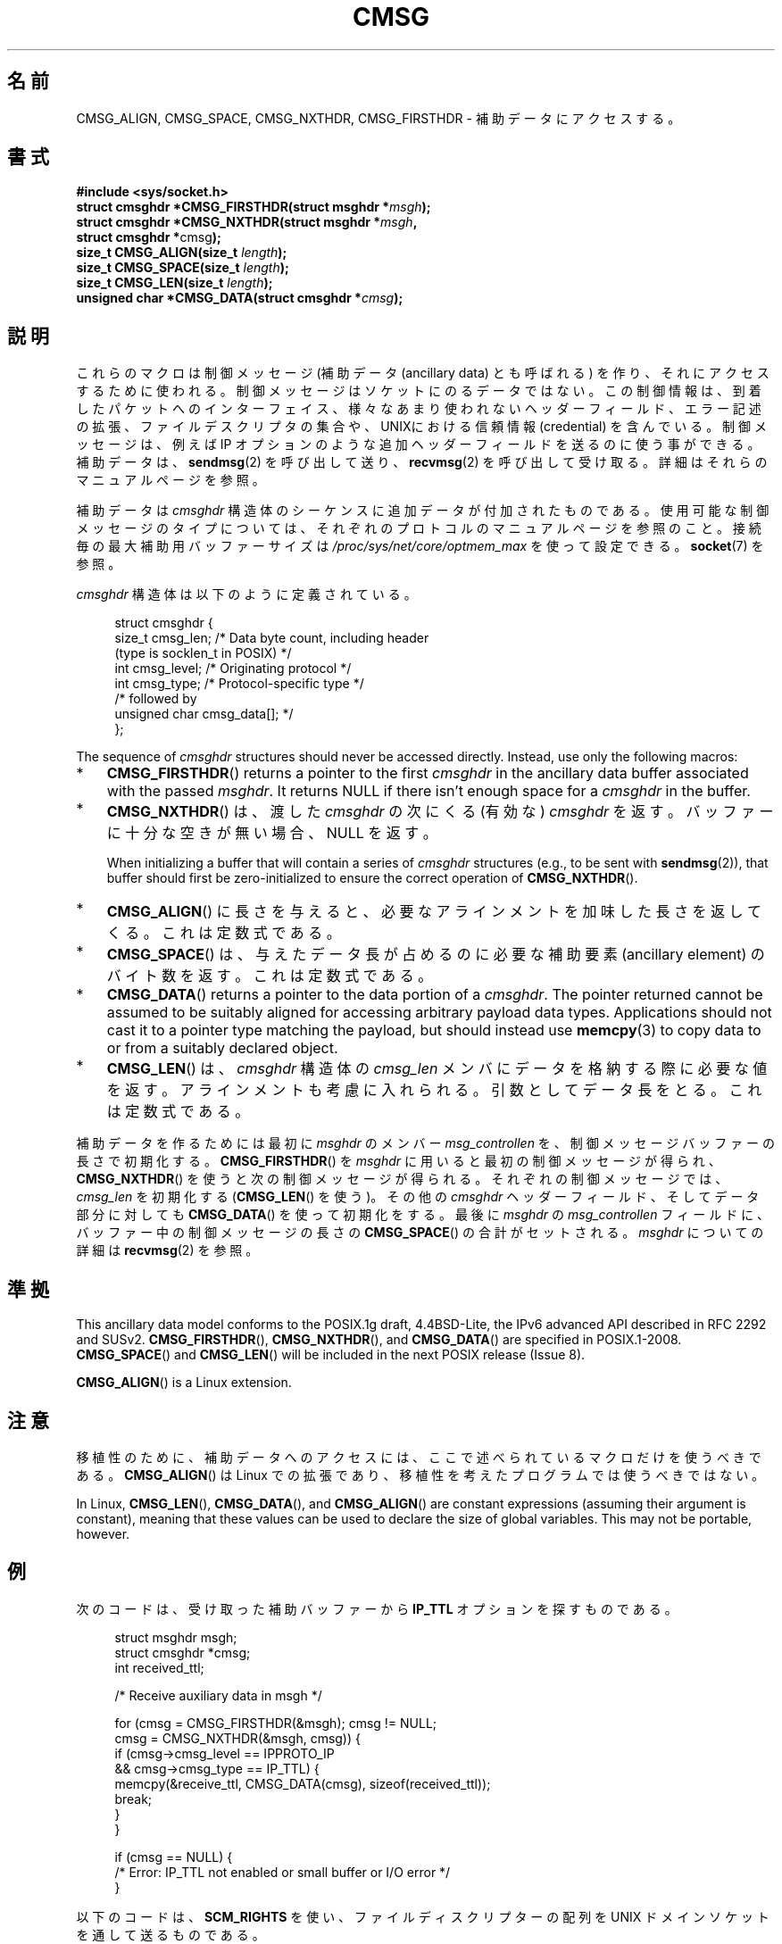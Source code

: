 .\" This man page is Copyright (C) 1999 Andi Kleen <ak@muc.de>.
.\"
.\" %%%LICENSE_START(VERBATIM_ONE_PARA)
.\" Permission is granted to distribute possibly modified copies
.\" of this page provided the header is included verbatim,
.\" and in case of nontrivial modification author and date
.\" of the modification is added to the header.
.\" %%%LICENSE_END
.\"
.\" $Id: cmsg.3,v 1.8 2000/12/20 18:10:31 ak Exp $
.\"*******************************************************************
.\"
.\" This file was generated with po4a. Translate the source file.
.\"
.\"*******************************************************************
.\"
.\" Japanese Version Copyright (c) 1999 Shouichi Saito
.\"	all rights reserved.
.\" Translated Mon Jul 26 21:58:26 JST 1999
.\"	by Shouichi Saito <ss236rx@ymg.urban.ne.jp>
.\" Proofed Tue Aug 17 1999 by NAKANO Takeo <nakano@apm.seikei.ac.jp>
.\"
.TH CMSG 3 2020\-11\-01 Linux "Linux Programmer's Manual"
.SH 名前
CMSG_ALIGN, CMSG_SPACE, CMSG_NXTHDR, CMSG_FIRSTHDR \- 補助データにアクセスする。
.SH 書式
.nf
\fB#include <sys/socket.h>\fP
\fBstruct cmsghdr *CMSG_FIRSTHDR(struct msghdr *\fP\fImsgh\fP\fB);\fP
\fBstruct cmsghdr *CMSG_NXTHDR(struct msghdr *\fP\fImsgh\fP\fB,\fP
\fB                            struct cmsghdr *\fPcmsg\fB);\fP
\fBsize_t CMSG_ALIGN(size_t \fP\fIlength\fP\fB);\fP
\fBsize_t CMSG_SPACE(size_t \fP\fIlength\fP\fB);\fP
\fBsize_t CMSG_LEN(size_t \fP\fIlength\fP\fB);\fP
\fBunsigned char *CMSG_DATA(struct cmsghdr *\fP\fIcmsg\fP\fB);\fP
.fi
.SH 説明
これらのマクロは制御メッセージ (補助データ (ancillary data) とも呼ばれる) を作り、 それにアクセスするために使われる。
制御メッセージはソケットにのるデータではない。 この制御情報は、到着したパケットへのインターフェイス、様々なあまり
使われないヘッダーフィールド、エラー記述の拡張、ファイルデスクリ プタの集合や、UNIXにおける信頼情報 (credential) を含んでいる。
制御メッセージは、例えば IP オプションのような追加ヘッダーフィールドを 送るのに使う事ができる。 補助データは、 \fBsendmsg\fP(2)
を呼び出して送り、 \fBrecvmsg\fP(2)  を呼び出して受け取る。 詳細はそれらのマニュアルページを参照。
.PP
補助データは \fIcmsghdr\fP 構造体のシーケンスに追加データが付加されたものである。使用可能な制御メッセージのタイプについては、
それぞれのプロトコルのマニュアルページを参照のこと。接続毎の最大補助用バッファーサイズは
\fI/proc/sys/net/core/optmem_max\fP を使って設定できる。 \fBsocket\fP(7) を参照。
.PP
\fIcmsghdr\fP 構造体は以下のように定義されている。
.PP
.in +4n
.EX
struct cmsghdr {
    size_t cmsg_len;    /* Data byte count, including header
                           (type is socklen_t in POSIX) */
    int    cmsg_level;  /* Originating protocol */
    int    cmsg_type;   /* Protocol\-specific type */
/* followed by
   unsigned char cmsg_data[]; */
};
.EE
.in
.PP
The sequence of \fIcmsghdr\fP structures should never be accessed directly.
Instead, use only the following macros:
.IP * 3
\fBCMSG_FIRSTHDR\fP()  returns a pointer to the first \fIcmsghdr\fP in the
ancillary data buffer associated with the passed \fImsghdr\fP.  It returns NULL
if there isn't enough space for a \fIcmsghdr\fP in the buffer.
.IP *
\fBCMSG_NXTHDR\fP()  は、渡した \fIcmsghdr\fP の次にくる (有効な)  \fIcmsghdr\fP を返す。
バッファーに十分な空きが無い場合、NULL を返す。
.IP
When initializing a buffer that will contain a series of \fIcmsghdr\fP
structures (e.g., to be sent with \fBsendmsg\fP(2)), that buffer should first
be zero\-initialized to ensure the correct operation of \fBCMSG_NXTHDR\fP().
.IP *
\fBCMSG_ALIGN\fP()  に長さを与えると、必要なアラインメントを加味した長さを返してくる。 これは定数式である。
.IP *
\fBCMSG_SPACE\fP()  は、与えたデータ長が占めるのに必要な補助要素 (ancillary element) の
バイト数を返す。これは定数式である。
.IP *
\fBCMSG_DATA\fP()  returns a pointer to the data portion of a \fIcmsghdr\fP.  The
pointer returned cannot be assumed to be suitably aligned for accessing
arbitrary payload data types.  Applications should not cast it to a pointer
type matching the payload, but should instead use \fBmemcpy\fP(3)  to copy data
to or from a suitably declared object.
.IP *
\fBCMSG_LEN\fP()  は、 \fIcmsghdr\fP 構造体の \fIcmsg_len\fP
メンバにデータを格納する際に必要な値を返す。アラインメントも考慮に入れ られる。 引数としてデータ長をとる。これは定数式である。
.PP
補助データを作るためには最初に \fImsghdr\fP のメンバー \fImsg_controllen\fP を、制御メッセージバッファーの長さで初期化する。
\fBCMSG_FIRSTHDR\fP()  を \fImsghdr\fP に用いると最初の制御メッセージが得られ、 \fBCMSG_NXTHDR\fP()
を使うと次の制御メッセージが得られる。 それぞれの制御メッセージでは、 \fIcmsg_len\fP を初期化する (\fBCMSG_LEN\fP()  を使う)。
その他の \fIcmsghdr\fP ヘッダーフィールド、そしてデータ部分に対しても \fBCMSG_DATA\fP()  を使って初期化をする。 最後に
\fImsghdr\fP の \fImsg_controllen\fP フィールドに、バッファー中の制御メッセージの長さの \fBCMSG_SPACE\fP()
の合計がセットされる。 \fImsghdr\fP についての詳細は \fBrecvmsg\fP(2)  を参照。
.SH 準拠
.\" https://www.austingroupbugs.net/view.php?id=978#c3242
This ancillary data model conforms to the POSIX.1g draft, 4.4BSD\-Lite, the
IPv6 advanced API described in RFC\ 2292 and SUSv2.  \fBCMSG_FIRSTHDR\fP(),
\fBCMSG_NXTHDR\fP(), and \fBCMSG_DATA\fP()  are specified in POSIX.1\-2008.
\fBCMSG_SPACE\fP()  and \fBCMSG_LEN\fP()  will be included in the next POSIX
release (Issue 8).
.PP
\fBCMSG_ALIGN\fP()  is a Linux extension.
.SH 注意
移植性のために、補助データへのアクセスには、 ここで述べられているマクロだけを使うべきである。 \fBCMSG_ALIGN\fP()  は Linux
での拡張であり、移植性を考えたプログラムでは使うべきではない。
.PP
In Linux, \fBCMSG_LEN\fP(), \fBCMSG_DATA\fP(), and \fBCMSG_ALIGN\fP()  are constant
expressions (assuming their argument is constant), meaning that these values
can be used to declare the size of global variables.  This may not be
portable, however.
.SH 例
次のコードは、受け取った補助バッファーから \fBIP_TTL\fP オプションを探すものである。
.PP
.in +4n
.EX
struct msghdr msgh;
struct cmsghdr *cmsg;
int received_ttl;

/* Receive auxiliary data in msgh */

for (cmsg = CMSG_FIRSTHDR(&msgh); cmsg != NULL;
        cmsg = CMSG_NXTHDR(&msgh, cmsg)) {
    if (cmsg\->cmsg_level == IPPROTO_IP
            && cmsg\->cmsg_type == IP_TTL) {
        memcpy(&receive_ttl, CMSG_DATA(cmsg), sizeof(received_ttl));
        break;
    }
}

if (cmsg == NULL) {
    /* Error: IP_TTL not enabled or small buffer or I/O error */
}
.EE
.in
.PP
以下のコードは、 \fBSCM_RIGHTS\fP を使い、ファイルディスクリプターの配列を UNIX ドメインソケットを通して送るものである。
.PP
.in +4n
.EX
struct msghdr msg = { 0 };
struct cmsghdr *cmsg;
int myfds[NUM_FD];  /* Contains the file descriptors to pass */
char iobuf[1];
struct iovec io = {
    .iov_base = iobuf,
    .iov_len = sizeof(iobuf)
};
union {         /* Ancillary data buffer, wrapped in a union
                   in order to ensure it is suitably aligned */
    char buf[CMSG_SPACE(sizeof(myfds))];
    struct cmsghdr align;
} u;

msg.msg_iov = &io;
msg.msg_iovlen = 1;
msg.msg_control = u.buf;
msg.msg_controllen = sizeof(u.buf);
cmsg = CMSG_FIRSTHDR(&msg);
cmsg\->cmsg_level = SOL_SOCKET;
cmsg\->cmsg_type = SCM_RIGHTS;
cmsg\->cmsg_len = CMSG_LEN(sizeof(myfds));
memcpy(CMSG_DATA(cmsg), myfds, sizeof(myfds));
.EE
.in
.SH 関連項目
\fBrecvmsg\fP(2), \fBsendmsg\fP(2)
.PP
RFC\ 2292
.SH この文書について
この man ページは Linux \fIman\-pages\fP プロジェクトのリリース 5.10 の一部である。プロジェクトの説明とバグ報告に関する情報は
\%https://www.kernel.org/doc/man\-pages/ に書かれている。
